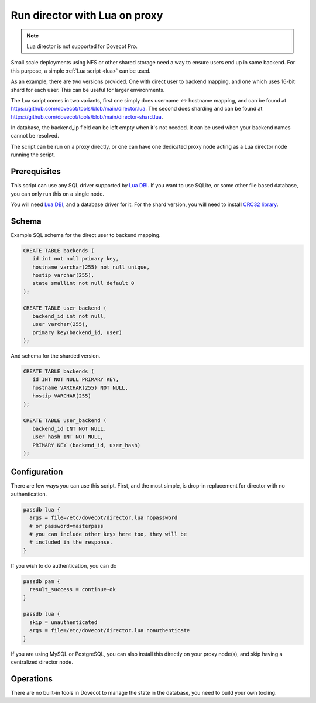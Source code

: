 .. _howto_director_with_lua:

==============================
Run director with Lua on proxy
==============================


.. note:: Lua director is not supported for Dovecot Pro.

Small scale deployments using NFS or other shared storage need a way to ensure users
end up in same backend. For this purpose, a simple :ref:`Lua script <lua>` can be used.

As an example, there are two versions provided. One with direct user to backend mapping,
and one which uses 16-bit shard for each user. This can be useful for larger environments.

The Lua script comes in two variants, first one simply does username <-> hostname mapping,
and can be found at `<https://github.com/dovecot/tools/blob/main/director.lua>`_.
The second does sharding and can be found at `<https://github.com/dovecot/tools/blob/main/director-shard.lua>`_.

In database, the backend\_ip field can be left empty when it's not needed.
It can be used when your backend names cannot be resolved.

The script can be run on a proxy directly, or one can have one dedicated proxy node acting
as a Lua director node running the script.

Prerequisites
-------------

This script can use any SQL driver supported by `Lua DBI <https://github.com/mwild1/luadbi>`_.
If you want to use SQLite, or some other file based database, you can only run this on a single node.

You will need `Lua DBI <https://github.com/mwild1/luadbi>`_, and a database driver for it.
For the shard version, you will need to install `CRC32 library <https://github.com/hjelmeland/luacrc32>`_.

Schema
------

Example SQL schema for the direct user to backend mapping.

.. code:: sql

  CREATE TABLE backends (
     id int not null primary key,
     hostname varchar(255) not null unique,
     hostip varchar(255),
     state smallint not null default 0
  );

  CREATE TABLE user_backend (
     backend_id int not null,
     user varchar(255),
     primary key(backend_id, user)
  );

And schema for the sharded version.

.. code:: sql

  CREATE TABLE backends (
     id INT NOT NULL PRIMARY KEY,
     hostname VARCHAR(255) NOT NULL,
     hostip VARCHAR(255)
  );

  CREATE TABLE user_backend (
     backend_id INT NOT NULL,
     user_hash INT NOT NULL,
     PRIMARY KEY (backend_id, user_hash)
  );


Configuration
-------------

There are few ways you can use this script.
First, and the most simple, is drop-in replacement for director with no authentication.

.. code::

  passdb lua {
    args = file=/etc/dovecot/director.lua nopassword
    # or password=masterpass
    # you can include other keys here too, they will be
    # included in the response.
  }

If you wish to do authentication, you can do

.. code::

  passdb pam {
    result_success = continue-ok
  }

  passdb lua {
    skip = unauthenticated
    args = file=/etc/dovecot/director.lua noauthenticate
  }


If you are using MySQL or PostgreSQL, you can also install this directly on your proxy node(s),
and skip having a centralized director node.

Operations
----------

There are no built-in tools in Dovecot to manage the state in the database, you need to
build your own tooling.
